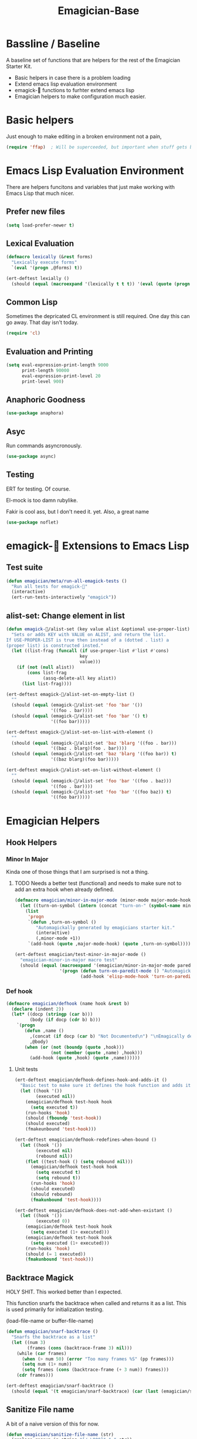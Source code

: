 #+title: Emagician-Base

* Bassline / Baseline

  A baseline set of functions that are helpers for the rest of the Emagician Starter Kit.

  - Basic helpers in case there is a problem loading
  - Extend emacs lisp evaluation environment 
  - emagick-🐰 functions to furhter extend emacs lisp 
  - Emagician helpers to make configuration much easier.

* Basic helpers
  Just enough to make editing in a broken environment not a pain,

#+begin_src emacs-lisp 
  (require 'ffap)  ; Will be superceeded, but important when stuff gets broke.
#+end_src

* Emacs Lisp Evaluation Environment

There are helpers funcitons and variables that just make working with Emacs Lisp that much nicer.
** Prefer new files
#+begin_src emacs-lisp 
(setq load-prefer-newer t)
#+end_src

** Lexical Evaluation
#+begin_src emacs-lisp 
  (defmacro lexically (&rest forms)
    "Lexically execute forms"
    `(eval '(progn ,@forms) t))
#+end_src

#+begin_src emacs-lisp 
(ert-deftest lexially () 
  (should (equal (macroexpand '(lexically t t t)) '(eval (quote (progn t t t)) t)))) 
#+end_src

** Common Lisp

Sometimes the depricated CL environment is still required.  One day
this can go away. That day isn't today.

#+begin_src emacs-lisp 
  (require 'cl)
#+end_src

** Evaluation and Printing

#+begin_src emacs-lisp
  (setq eval-expression-print-length 9000
        print-length 90000
        eval-expression-print-level 20
        print-level 900)
#+end_src

** Anaphoric Goodness
#+begin_src emacs-lisp 
(use-package anaphora)
#+end_src

** Asyc

   Run commands asyncronously. 

#+begin_src emacs-lisp 
(use-package async)
#+end_src

** Testing
   ERT for testing.  Of course.

   El-mock is too damn rubylike.  

   Fakir is cool ass, but I don't need it.  yet.  Also, a great name

#+begin_src emacs-lisp 
(use-package noflet)
#+end_src

* emagick-🐰 Extensions to Emacs Lisp
** Test suite
#+begin_src emacs-lisp 
(defun emagician/meta/run-all-emagick-tests ()
  "Run all tests for emagick-🐰" 
  (interactive)
  (ert-run-tests-interactively "emagick"))
#+end_src

** alist-set: Change element in list
#+begin_src emacs-lisp 
(defun emagick-🐰/alist-set (key value alist &optional use-proper-list)
  "Sets or adds KEY with VALUE on ALIST, and return the list.
If USE-PROPER-LIST is true then instead of a (dotted . list) a
(proper list) is constructed insted."
  (let ((list-frag (funcall (if use-proper-list #'list #'cons)
                            key
                            value)))
    (if (not (null alist))
        (cons list-frag
              (assq-delete-all key alist))
      (list list-frag))))

(ert-deftest emagick-🐰/alist-set-on-empty-list ()
  ""
  (should (equal (emagick-🐰/alist-set 'foo 'bar '())
                 '((foo . bar))))
  (should (equal (emagick-🐰/alist-set 'foo 'bar '() t)
                 '((foo bar)))))

(ert-deftest emagick-🐰/alist-set-on-list-with-element ()
  ""
  (should (equal (emagick-🐰/alist-set 'baz 'blarg '((foo . bar)))
                 '((baz . blarg)(foo . bar))))
  (should (equal (emagick-🐰/alist-set 'baz 'blarg '((foo bar)) t)
                 '((baz blarg)(foo bar)))))

(ert-deftest emagick-🐰/alist-set-on-list-without-element ()
  ""
  (should (equal (emagick-🐰/alist-set 'foo 'bar '((foo . baz)))
                 '((foo . bar))))
  (should (equal (emagick-🐰/alist-set 'foo 'bar '((foo baz)) t)
                 '((foo bar)))))
#+end_src

* Emagician Helpers
** Hook Helpers
*** Minor In Major
  
  Kinda one of those things that I am surprised is not a thing.

**** TODO Needs a better test (functional) and needs to make sure not to add an extra hook when already defined. 

#+begin_src emacs-lisp
(defmacro emagician/minor-in-major-mode (minor-mode major-mode-hook)
  (let ((turn-on-symbol (intern (concat "turn-on-" (symbol-name minor-mode)))))
    (list 
     'progn 
     `(defun ,turn-on-symbol ()
        "Automagickally generated by emagicians starter kit."
        (interactive)
        (,minor-mode +1))
     `(add-hook (quote ,major-mode-hook) (quote ,turn-on-symbol)))))

(ert-deftest emagician/test-minor-in-major-mode ()
  "emagician-minor-in-major macro test"
  (should (equal (macroexpand '(emagician/minor-in-major-mode paredit-mode elisp-mode-hook))
                 '(progn (defun turn-on-paredit-mode () "Automagickally generated by emagicians starter kit." (interactive) (paredit-mode +1))
                         (add-hook 'elisp-mode-hook 'turn-on-paredit-mode)))))
#+end_src

*** Def hook
#+begin_src emacs-lisp
(defmacro emagician/defhook (name hook &rest b)
  (declare (indent 2))
  (let* ((docp (stringp (car b)))
         (body (if docp (cdr b) b)))
    `(progn 
       (defun ,name () 
         ,(concat (if docp (car b) "Not Documented\n") "\nEmagically defined with emagician/defhook.")
         ,@body)
       (when (or (not (boundp (quote ,hook)))
                 (not (member (quote ,name) ,hook)))
         (add-hook (quote ,hook) (quote ,name))))))
#+end_src
**** Unit tests
#+begin_src emacs-lisp 
(ert-deftest emagician/defhook-defines-hook-and-adds-it ()
  "Basic test to make sure it defines the hook function and adds it."
  (let ((hook '())
        (executed nil))
    (emagician/defhook test-hook hook
      (setq executed t))
    (run-hooks 'hook)
    (should (fboundp 'test-hook))
    (should executed)
    (fmakeunbound 'test-hook)))

(ert-deftest emagician/defhook-redefines-when-bound ()
  (let ((hook '())
        (executed nil)
        (rebound nil))
    (flet ((test-hook () (setq rebound nil)))
      (emagician/defhook test-hook hook
        (setq executed t)
        (setq rebound t))
      (run-hooks 'hook)
      (should executed)
      (should rebound)
      (fmakunbound 'test-hook))))

(ert-deftest emagician/defhook-does-not-add-when-existant ()
  (let ((hook '())
        (executed 0))
    (emagician/defhook test-hook hook
      (setq executed (1+ executed)))
    (emagician/defhook test-hook hook
      (setq executed (1+ executed)))
    (run-hooks 'hook)
    (should (= 1 executed))
    (fmakunbound 'test-hook)))
#+end_src

** Backtrace Magick
HOLY SHIT. This worked better than I expected. 

This function snarfs the backtrace when called and returns it as a list.   This is used primarily for initialization testing.

(load-file-name or buffer-file-name)

#+begin_src emacs-lisp 
  (defun emagician/snarf-backtrace ()
    "Snarfs the backtrace as a list"
    (let ((num 3)
          (frames (cons (backtrace-frame 3) nil)))
      (while (car frames)
        (when (> num 50) (error "Too many frames %S" (pp frames)))
        (setq num (1+ num))
        (setq frames (cons (backtrace-frame (+ 3 num)) frames)))
      (cdr frames)))

  (ert-deftest emagician/snarf-backtrace ()
    (should (equal '(t emagician/snarf-backtrace) (car (last (emagician/snarf-backtrace))))))
#+end_src
  
** Sanitize File name

A bit of a naive version of this for now.

#+begin_src emacs-lisp 
(defun emagician/sanitize-file-name (str)
  (replace-regexp-in-string "[/~\000]" "-" str))

#+end_src

#+begin_src emacs-lisp 
  (ert-deftest emagician/sanitize-file-name ()
    (should (equal "" (emagician/sanitize-file-name "")))
    (should (equal "foo" (emagician/sanitize-file-name "foo")))
    (should (equal "-foo" (emagician/sanitize-file-name "/foo")))
    (should (equal "-foo" (emagician/sanitize-file-name "~foo"))))
#+end_src

** Expect Dir

  Make sure a dirs exist.

#+begin_src emacs-lisp
  (defun emagician/expect-dir (dir) 
    "Ensures that the named directory exists."
    (let ((path (expand-file-name dir emagician/dir)))
      (when (not (file-directory-p path))
        (when (file-exists-p path)
          (error "Cannot Create %s, it already exists and is a file." path))
        (make-directory path nil))
      path))
  
#+end_src

#+begin_src emacs-lisp
  (ert-deftest emagician/expect-dir ()
    (let ((tdir "emagician-expect-dir-dummy-test-dir"))   
      (should (not (file-directory-p tdir)))
      (should (file-directory-p (emagician/expect-dir "emagician-expect-dir-dummy-test-dir")))
      (should (file-directory-p (emagician/expect-dir "emagician-expect-dir-dummy-test-dir")))
      (should (progn (delete-directory tdir) (not (file-directory-p tdir))))
      (should-error (emagician/expect-dir "foo/bar/baz/notexisting")))
    (should-error (emagician/expect-dir "Emagician.org")))
#+end_src

** Add to Path
#+begin_src emacs-lisp
    (defun emagician/add-to-path (path &rest front)
      "Adds PATH to the PATH env variable, eshell-path-env as well as exec-path.
  If FRONT is non nil, then PATH will be prepended to the env and shell vars.  
  The exec-path always will always have it prepended. "
      (let ((shell-path (concat 
                         (if front 
                             path
                           (getenv "PATH"))
                         ":"
                         (if front
                             (getenv "PATH")
                           path))))
        (setenv "PATH" shell-path)
        (setq eshell-path-env shell-path)
        (setq exec-path (cons path exec-path))))
    
#+end_src

** Final Emagician Scratch

When the starter it is loaded we want to display the scratch buffer
with a new and improved scratch buffer giving some statistics, showing
inspirational messages, dire warnings, and apocalyptic screeds.

We also show a set of quick elisp commands that can be immediately run
by moving the point to the relevant line of elisp, and executing. 

This exemplifies everything that is good with Emacs. 

If you want to add items, you can do so through the
~emagician/scratch-links~ variable.

#+begin_src emacs-lisp 
  (defvar emagician/scratch-links `((magit-status ,emagician/dir))
    "A list of elisp that is inserted in the scratch buffer at startup.")
#+end_src

*** Scratchify
#+begin_src emacs-lisp 
  (defun emagician/scratchify-text (text-or-list)
    "Takes a chunk of text, and at the newline boundary inserts ;;;
If it's a list, then scratchify the list members."
    (cond
     ((null text-or-list) nil)
     ((and (stringp text-or-list) (equal "" text-or-list))
      ";;;\n")
     ((listp text-or-list)
      (mapconcat 'emagician/scratchify-text text-or-list ""))
     ((stringp text-or-list)
      (mapconcat (lambda (line)
                   (format ";;; %s\n" line))
                 (split-string text-or-list "\n")
                 ""))))
#+end_src

#+begin_src emacs-lisp 
(ert-deftest emagician/scratchify-text-props ()
  (should (equal ";;; foo\n" (emagician/scratchify-text (propertize "foo" 'face (:foreground "red"))))))

(ert-deftest emagician/scratchify-text ()
  (should (equal ";;; foo\n" (emagician/scratchify-text "foo")))
  (should (equal ";;; Topes\n;;; \n" (emagician/scratchify-text "Topes\n"))))

(ert-deftest emagician/scratchify-list ()
  (should (equal ";;; foo\n" (emagician/scratchify-text '("foo"))))
  (should (equal ";;; foo\n;;; bar\n" (emagician/scratchify-text '("foo" "bar")))))

(ert-deftest emagician/scratchify-list-in-list ()
  (should (equal ";;; foo\n;;; bar\n" (emagician/scratchify-text '("foo" ("bar"))))))

(ert-deftest emagician/scratchify-empty ()
  (should (equal ";;;\n" (emagician/scratchify-text ""))))
#+end_src

*** Reset Scratch
#+begin_src emacs-lisp 
(defun emagician/reset-scratch (str)
  (with-current-buffer "*scratch*"
    (erase-buffer)
    (insert str)))
#+end_src

*** Main Scratch Initiation
#+begin_src emacs-lisp 
(defun emagician/initiate-thee-scratch ()
  (flet ((with-bg-fg (str bg fg)
           (propertize str
                       'font-lock-face
                       (list :background bg :foreground fg)))
         (with-fg (str fg)
           (propertize str
                       'font-lock-face
                       (list :foreground fg))))
    (let* ((banner-color "DarkViolet")
           (info-label "DeepSkyBlue")
           (info-value "cyan" )
           (banner-line (with-fg (make-string 72 ?█) banner-color))
           (header
            `(,banner-line
              ,(with-bg-fg "████            🐰-|-+-|- Sekrut Alien Technology -|-+-|-🐰         ███" info-label banner-color)
              ,banner-line
              ""
              "     It is with the Quill of Echinda I scratch upon the beat mesa."
              ""
              ,banner-line
              ,(concat (with-fg "Emacs Version:     " info-label)
                       (with-fg emacs-version info-value))
              ,(concat (with-fg "Emagician Verison: " info-label)
                       (with-fg emagician/version info-value))))
           (startup-time
            `(,banner-line
              ,(if before-init-time
                   (concat (with-fg "🕚 Startup Time:   " info-label)
                           (with-fg (format "%.2f" (- (float-time)
                                                      (float-time before-init-time)))
                                    info-value))
                 (propertize "⁇ before-init-time is null!" :face 'error-face))
              ,(mapcar (lambda (s) (format "  %65s %.2f" (car s) (cdr s)))
                       emagician/slow-loaders)))
           (chaotic-wisdom
            `(,banner-line
              ,(emagician/cookie-from-file "assets/collected-works-ov-chaos.lines")))
           (minor-lamp-invocation
            `(,banner-line
              ,(emagician/cookie-from-file "assets/minor-lamp-invocation.lines")))
           (tools
            (mapconcat (lambda (link )
                         (format "%S\n" link))
                       emagician/scratch-links
                       "")))
      (emagician/reset-scratch
       (concat (emagician/scratchify-text
                (list header
                      startup-time
                      chaotic-wisdom
                      minor-lamp-invocation
                      banner-line))
               "\n"
               tools
               "\n"
               (emagician/scratchify-text banner-line))))))
#+end_src
(emagician/initiate-thee-scratch)

**** TODO make the scratch use color again.
